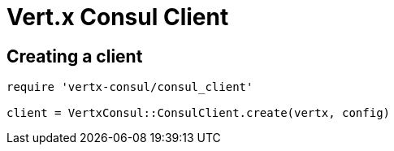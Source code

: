 = Vert.x Consul Client

== Creating a client

[source,java]
----
require 'vertx-consul/consul_client'

client = VertxConsul::ConsulClient.create(vertx, config)


----